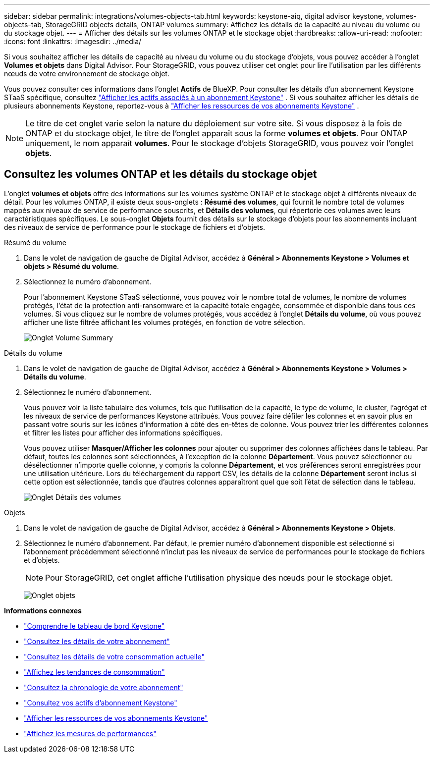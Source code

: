 ---
sidebar: sidebar 
permalink: integrations/volumes-objects-tab.html 
keywords: keystone-aiq, digital advisor keystone, volumes-objects-tab, StorageGRID objects details, ONTAP volumes 
summary: Affichez les détails de la capacité au niveau du volume ou du stockage objet. 
---
= Afficher des détails sur les volumes ONTAP et le stockage objet
:hardbreaks:
:allow-uri-read: 
:nofooter: 
:icons: font
:linkattrs: 
:imagesdir: ../media/


[role="lead"]
Si vous souhaitez afficher les détails de capacité au niveau du volume ou du stockage d'objets, vous pouvez accéder à l'onglet *Volumes et objets* dans Digital Advisor. Pour StorageGRID, vous pouvez utiliser cet onglet pour lire l'utilisation par les différents nœuds de votre environnement de stockage objet.

Vous pouvez consulter ces informations dans l'onglet *Actifs* de BlueXP. Pour consulter les détails d'un abonnement Keystone STaaS spécifique, consultez link:../integrations/assets-tab.html["Afficher les actifs associés à un abonnement Keystone"] . Si vous souhaitez afficher les détails de plusieurs abonnements Keystone, reportez-vous à link:../integrations/assets.html["Afficher les ressources de vos abonnements Keystone"] .


NOTE: Le titre de cet onglet varie selon la nature du déploiement sur votre site. Si vous disposez à la fois de ONTAP et du stockage objet, le titre de l'onglet apparaît sous la forme *volumes et objets*. Pour ONTAP uniquement, le nom apparaît *volumes*. Pour le stockage d'objets StorageGRID, vous pouvez voir l'onglet *objets*.



== Consultez les volumes ONTAP et les détails du stockage objet

L'onglet *volumes et objets* offre des informations sur les volumes système ONTAP et le stockage objet à différents niveaux de détail. Pour les volumes ONTAP, il existe deux sous-onglets : *Résumé des volumes*, qui fournit le nombre total de volumes mappés aux niveaux de service de performance souscrits, et *Détails des volumes*, qui répertorie ces volumes avec leurs caractéristiques spécifiques. Le sous-onglet *Objets* fournit des détails sur le stockage d'objets pour les abonnements incluant des niveaux de service de performance pour le stockage de fichiers et d'objets.

[role="tabbed-block"]
====
.Résumé du volume
--
. Dans le volet de navigation de gauche de Digital Advisor, accédez à *Général > Abonnements Keystone > Volumes et objets > Résumé du volume*.
. Sélectionnez le numéro d'abonnement.
+
Pour l'abonnement Keystone STaaS sélectionné, vous pouvez voir le nombre total de volumes, le nombre de volumes protégés, l'état de la protection anti-ransomware et la capacité totale engagée, consommée et disponible dans tous ces volumes.  Si vous cliquez sur le nombre de volumes protégés, vous accédez à l'onglet *Détails du volume*, où vous pouvez afficher une liste filtrée affichant les volumes protégés, en fonction de votre sélection.

+
image:volume-summary-3.png["Onglet Volume Summary"]



--
.Détails du volume
--
. Dans le volet de navigation de gauche de Digital Advisor, accédez à *Général > Abonnements Keystone > Volumes > Détails du volume*.
. Sélectionnez le numéro d'abonnement.
+
Vous pouvez voir la liste tabulaire des volumes, tels que l'utilisation de la capacité, le type de volume, le cluster, l'agrégat et les niveaux de service de performances Keystone attribués. Vous pouvez faire défiler les colonnes et en savoir plus en passant votre souris sur les icônes d'information à côté des en-têtes de colonne. Vous pouvez trier les différentes colonnes et filtrer les listes pour afficher des informations spécifiques.

+
Vous pouvez utiliser *Masquer/Afficher les colonnes* pour ajouter ou supprimer des colonnes affichées dans le tableau. Par défaut, toutes les colonnes sont sélectionnées, à l'exception de la colonne *Département*. Vous pouvez sélectionner ou désélectionner n'importe quelle colonne, y compris la colonne *Département*, et vos préférences seront enregistrées pour une utilisation ultérieure. Lors du téléchargement du rapport CSV, les détails de la colonne *Département* seront inclus si cette option est sélectionnée, tandis que d'autres colonnes apparaîtront quel que soit l'état de sélection dans le tableau.

+
image:volume-details-4.png["Onglet Détails des volumes"]



--
.Objets
--
. Dans le volet de navigation de gauche de Digital Advisor, accédez à *Général > Abonnements Keystone > Objets*.
. Sélectionnez le numéro d'abonnement. Par défaut, le premier numéro d'abonnement disponible est sélectionné si l'abonnement précédemment sélectionné n'inclut pas les niveaux de service de performances pour le stockage de fichiers et d'objets.
+

NOTE: Pour StorageGRID, cet onglet affiche l'utilisation physique des nœuds pour le stockage objet.

+
image:objects-details.png["Onglet objets"]



--
====
*Informations connexes*

* link:../integrations/dashboard-overview.html["Comprendre le tableau de bord Keystone"]
* link:../integrations/subscriptions-tab.html["Consultez les détails de votre abonnement"]
* link:../integrations/current-usage-tab.html["Consultez les détails de votre consommation actuelle"]
* link:../integrations/consumption-tab.html["Affichez les tendances de consommation"]
* link:../integrations/subscription-timeline.html["Consultez la chronologie de votre abonnement"]
* link:../integrations/assets-tab.html["Consultez vos actifs d'abonnement Keystone"]
* link:../integrations/assets.html["Afficher les ressources de vos abonnements Keystone"]
* link:../integrations/performance-tab.html["Affichez les mesures de performances"]

